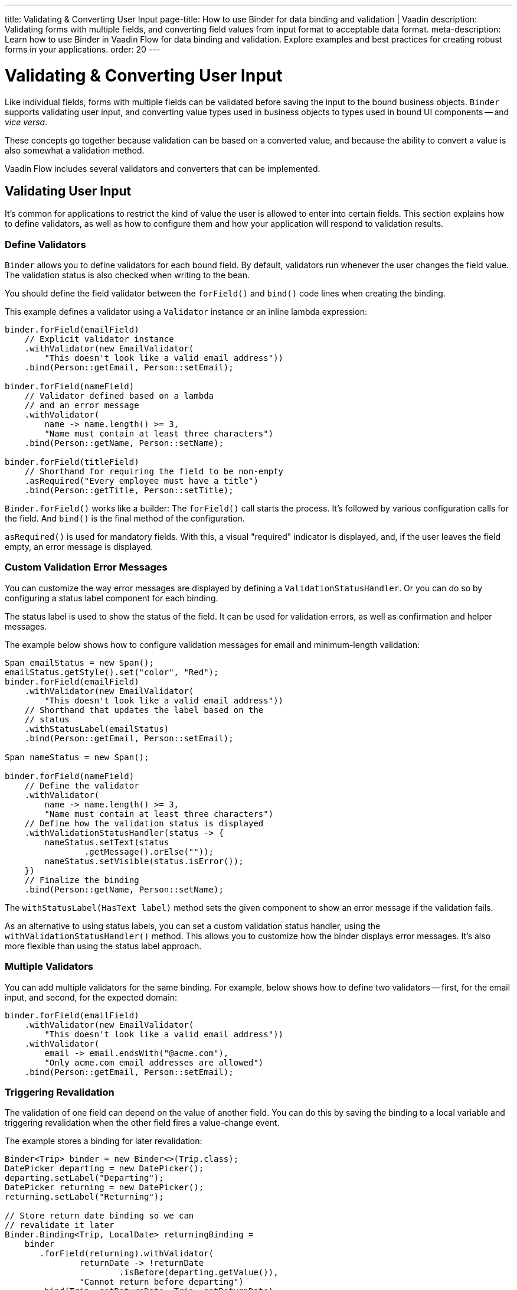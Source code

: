 ---
title: Validating pass:[&] Converting User Input
page-title: How to use Binder for data binding and validation | Vaadin
description: Validating forms with multiple fields, and converting field values from input format to acceptable data format.
meta-description: Learn how to use Binder in Vaadin Flow for data binding and validation. Explore examples and best practices for creating robust forms in your applications.
order: 20
---


= Validating & Converting User Input

Like individual fields, forms with multiple fields can be validated before saving the input to the bound business objects. [classname]`Binder` supports validating user input, and converting value types used in business objects to types used in bound UI components -- and _vice versa_.

These concepts go together because validation can be based on a converted value, and because the ability to convert a value is also somewhat a validation method.

Vaadin Flow includes several validators and converters that can be implemented.


== Validating User Input

It's common for applications to restrict the kind of value the user is allowed to enter into certain fields. This section explains how to define validators, as well as how to configure them and how your application will respond to validation results.


=== Define Validators

[classname]`Binder` allows you to define validators for each bound field. By default, validators run whenever the user changes the field value. The validation status is also checked when writing to the bean.

You should define the field validator between the [methodname]`forField()` and [methodname]`bind()` code lines when creating the binding.

This example defines a validator using a [classname]`Validator` instance or an inline lambda expression:

[source,java]
----

binder.forField(emailField)
    // Explicit validator instance
    .withValidator(new EmailValidator(
        "This doesn't look like a valid email address"))
    .bind(Person::getEmail, Person::setEmail);

binder.forField(nameField)
    // Validator defined based on a lambda
    // and an error message
    .withValidator(
        name -> name.length() >= 3,
        "Name must contain at least three characters")
    .bind(Person::getName, Person::setName);

binder.forField(titleField)
    // Shorthand for requiring the field to be non-empty
    .asRequired("Every employee must have a title")
    .bind(Person::getTitle, Person::setTitle);
----

[methodname]`Binder.forField()` works like a builder: The [methodname]`forField()` call starts the process. It's followed by various configuration calls for the field. And [methodname]`bind()` is the final method of the configuration.

[methodname]`asRequired()` is used for mandatory fields. With this, a visual "required" indicator is displayed, and, if the user leaves the field empty, an error message is displayed.


=== Custom Validation Error Messages

You can customize the way error messages are displayed by defining a [classname]`ValidationStatusHandler`. Or you can do so by configuring a status label component for each binding.

The status label is used to show the status of the field. It can be used for validation errors, as well as confirmation and helper messages.

The example below shows how to configure validation messages for email and minimum-length validation:

[source,java]
----
Span emailStatus = new Span();
emailStatus.getStyle().set("color", "Red");
binder.forField(emailField)
    .withValidator(new EmailValidator(
        "This doesn't look like a valid email address"))
    // Shorthand that updates the label based on the
    // status
    .withStatusLabel(emailStatus)
    .bind(Person::getEmail, Person::setEmail);

Span nameStatus = new Span();

binder.forField(nameField)
    // Define the validator
    .withValidator(
        name -> name.length() >= 3,
        "Name must contain at least three characters")
    // Define how the validation status is displayed
    .withValidationStatusHandler(status -> {
        nameStatus.setText(status
                .getMessage().orElse(""));
        nameStatus.setVisible(status.isError());
    })
    // Finalize the binding
    .bind(Person::getName, Person::setName);
----

The [methodname]`withStatusLabel(HasText label)` method sets the given component to show an error message if the validation fails.

As an alternative to using status labels, you can set a custom validation status handler, using the [methodname]`withValidationStatusHandler()` method. This allows you to customize how the binder displays error messages. It's also more flexible than using the status label approach.


=== Multiple Validators

You can add multiple validators for the same binding. For example, below shows how to define two validators -- first, for the email input, and second, for the expected domain:

[source,java]
----
binder.forField(emailField)
    .withValidator(new EmailValidator(
        "This doesn't look like a valid email address"))
    .withValidator(
        email -> email.endsWith("@acme.com"),
        "Only acme.com email addresses are allowed")
    .bind(Person::getEmail, Person::setEmail);
----


=== Triggering Revalidation

The validation of one field can depend on the value of another field. You can do this by saving the binding to a local variable and triggering revalidation when the other field fires a value-change event.

The example stores a binding for later revalidation:

[source,java]
----
Binder<Trip> binder = new Binder<>(Trip.class);
DatePicker departing = new DatePicker();
departing.setLabel("Departing");
DatePicker returning = new DatePicker();
returning.setLabel("Returning");

// Store return date binding so we can
// revalidate it later
Binder.Binding<Trip, LocalDate> returningBinding =
    binder
       .forField(returning).withValidator(
               returnDate -> !returnDate
                       .isBefore(departing.getValue()),
               "Cannot return before departing")
       .bind(Trip::getReturnDate, Trip::setReturnDate);

// Revalidate return date when departure date changes
departing.addValueChangeListener(
        event -> returningBinding.validate());
----


=== Temporarily By-Passing Validation

Validators can be by-passed temporarily on both binder-level and binding-level. In practice, this allows bean writing to succeed even when one or more validators would not pass.

[source,java]
----
// Disables all validators, both binder-level and binding-level
binder.setValidatorsDisabled(true);

// Disables validators for a single binding
binding.setValidatorsDisabled(true);
----


== Convert User Input

You can bind application data to a UI field component, even if the types don't match. This might be useful when an application-specific type is used for a postal code that the user enters in a `TextField`. It might also help in requesting that the user enter only integers in a `TextField`, or to select enumeration values in a `Checkbox` field.

This section explains how to define converters, add multiple converters and how to respond to user input to include custom error messages.


=== Define Converters

Like validators, each binding can have one or more converters, with an optional error message. You can define converters using callbacks -- typically lambda expressions -- method references, or by implementing the [interfacename]`Converter` interface.

The example below defining converters:

[source,java]
----
TextField yearOfBirthField =
    new TextField("Year of birth");

binder.forField(yearOfBirthField)
    .withConverter(
        new StringToIntegerConverter("Not a number"))
    .bind(Person::getYearOfBirth,
        Person::setYearOfBirth);

// Checkbox for marital status
Checkbox marriedField = new Checkbox("Married");

binder.forField(marriedField).withConverter(
  m -> m ? MaritalStatus.MARRIED : MaritalStatus.SINGLE,
  MaritalStatus.MARRIED::equals)
.bind(Person::getMaritalStatus,
    Person::setMaritalStatus);
----


=== Multiple Converters

You can add multiple converters and validators for each binding. Each validator or converter is used in the order defined in the class. The value is passed along until a final converted value is stored in the business object, or the first validation error or impossible conversion is encountered.

In the example here, you can see a validator and a converter sequence:

[source,java]
----
binder.forField(yearOfBirthField)
    // Validator is run with the String value
    // of the field
    .withValidator(text -> text.length() == 4,
            "Doesn't look like a year")
    // Converter is only run for strings
    // with 4 characters
    .withConverter(new StringToIntegerConverter(
            "Must enter a number"))
    // Validator is run with the converted value
    .withValidator(year -> year >= 1900 && year < 2000,
            "Person must be born in the 20th century")
    .bind(Person::getYearOfBirth,
            Person::setYearOfBirth);
----

When updating UI components, values from the business object are passed through each converter in reverse order -- without validation.

[NOTE]
Although it's possible to use a converter as a validator, the best practice is to use a validator to check the content of a field, and a converter to modify the value. This improves code clarity and avoids excessive boilerplate code.


=== Conversion Error Messages

You can define a custom error message to be used if a conversion throws an unchecked exception.

When using callbacks, you should provide one converter in each direction. If the callback that's used to convert the user-provided value throws an unchecked exception, the field is marked as invalid, and the exception message is used as the validation error message.

Java runtime exception messages are typically written for developers; they may not be suitable for end-users. The example here defines a custom conversion error message:

[source,java]
----
binder.forField(yearOfBirthField)
    .withConverter(
        Integer::valueOf,
        String::valueOf,
        // Text to use instead of the
        // NumberFormatException message
        "Enter a number")
    .bind(Person::getYearOfBirth,
            Person::setYearOfBirth);
----


=== Implementing the Converter Interface

You need to implement two methods from the [interfacename]`Converter` interface. First, [methodname]`convertToModel()` receives a value that originates from the user. The method returns a [classname]`Result` that contains either a converted value or a conversion error message.

Second, [methodname]`convertToPresentation()` receives a value that originates from the business object. This method returns the converted value, directly. It's assumed that the business object contains only valid values.

Implementing a String to Integer converter is shown in the example here:

[source,java]
----
class MyConverter
        implements Converter<String, Integer> {
    @Override
    public Result<Integer> convertToModel(
            String fieldValue, ValueContext context) {
        // Produces a converted value or an error
        try {
            // ok is a static helper method that
            // creates a Result
            return Result.ok(Integer.valueOf(
                    fieldValue));
        } catch (NumberFormatException e) {
            // error is a static helper method
            // that creates a Result
            return Result.error("Enter a number");
        }
    }

    @Override
    public String convertToPresentation(
            Integer integer, ValueContext context) {
        // Converting to the field type should
        // always succeed, so there is no support for
        // returning an error Result.
        return String.valueOf(integer);
    }
}

// Using the converter
binder.forField(yearOfBirthField)
  .withConverter(new MyConverter())
  .bind(Person::getYearOfBirth, Person::setYearOfBirth);
----

The provided [classname]`ValueContext` can be used to find the [classname]`Locale` to be used for the conversion.


=== Bind Validation on Changes

It's possible to bind automatic validation upon changes in component validation status. You should consider when a component -- such as Date Picker or any other component that accepts a formatted text as input -- is used as an optional field, what happens if the user provides some invalid value for it and tries to save the form.

Since the provided value can't be parsed correctly, a `null` is provided to the binder. Since the field is optional, the binder doesn't complain and the validation status would be `true`.

This behavior can create the illusion for the user that they were able to save an invalid value. Thus, there must be a way to prevent the form submission until that invalid value is either cleared or fixed -- regardless of whether the field is required.

There might be workarounds for such cases, but the preferred solution is the one that keeps Binder Validation Status as the _single source of truth_ regarding the sanity of the data in the form. This is why the [methodname]`addValidationStatusChangeListener()` method exists in the [interfacename]`HasValidator` interface.

Components that implement the [interfacename]`HasValidator` interface and override the default implementation of [methodname]`addValidationStatusChangeListener()` to fire the [classname]`ValidationStatusChangeEvent` always benefit from an up-to-date validation status of their associated binding. This is because the associated binding instance upon creation registers itself for changes in the component's validation status and revalidates itself, accordingly.

The following code snippet shows how a component can enable the binding instance to subscribe itself to the [classname]`ValidationStatusChangeEvent`:

[source,java]
----
@Tag("date-picker-demo")
public class DatePickerDemo implements HasValidator<LocalDate> /*, HasValue<...>*/ {

    // Each web component has a way to communicate its validation status
    // to its server-side component instance. The following `clientSideValid`
    // state is introduced here only for the sake of simplicity of this code
    // snippet:
    private boolean clientSideValid = true;

     /**
      * Note how <code>clientSideValid</code> engaged in the definition
      * of this method. It's important to reflect this status either
      * in the returning validation result of this method or any other
      * validation that's associated with this component.
      */
     @Override
     public Validator getDefaultValidator() { // <1>
          return (value, valueContext) -> clientSideValid ? ValidationResult.ok()
                  : ValidationResult.error("Invalid date format");
     }

     private final Collection<ValidationStatusChangeListener<LocalDate>>
         validationStatusListeners = new ArrayList<>();

     /**
      * This enables the binding to subscribe for the validation status
      * change events that are fired by this component and revalidate
      * itself respectively.
      */
     @Override
     public Registration addValidationStatusChangeListener(
             ValidationStatusChangeListener<LocalDate> listener) {
         validationStatusListeners.add(listener);
         return () -> validationStatusListeners.remove(listener);
     }

     protected void fireValidationStatusChangeEvent(
             boolean newValidationStatus) {
         if (this.clientSideValid != newValidationStatus) {
             this.clientSideValid = newValidationStatus;
             var event = new ValidationStatusChangeEvent<>(this,
                     newValidationStatus);
             validationStatusListeners.forEach(
                     listener -> listener.validationStatusChanged(event));
         }
     }
 }
----
<1> The validator instance returned by [methodname]`getDefaultValidator()` gets called every time the binding instance validates or revalidates as part of the validator chain of the binding.

For a complete implementation example, see the https://github.com/vaadin/flow-components/blob/master/vaadin-date-picker-flow-parent/vaadin-date-picker-flow/src/main/java/com/vaadin/flow/component/datepicker/DatePicker.java[`DatePicker` source code].


=== Disabling Default Validators

The default validators of all fields are executed automatically. This applies to fields that implement the [interfacename]`HasValidator` interface and override its [methodname]`getDefaultValidator()` method to provide a validator.

Certain cases may require preventing execution of the default validator of one or more field components. This might be needed so that the developer can instead provide custom validation. It can be done for individual bindings, as well as all bindings of a binder at once. It can also be changed after the bindings have been built:

[source,java]
----
// Disable all field-level default validators
binder.setDefaultValidatorsEnabled(false);

// Disable default validator of a binding's field when building the binding
binder.forField(yearOfBirthField)
    .withDefaultValidator(false)
    .bind(Person::getYearOfBirth,
            Person::setYearOfBirth);

// Disable default validator of a binding's field after the binding has been built
binding.setDefaultValidatorEnabled(false)
----

The binding-level setting overrides the binder-level setting. The binding-level setting can also be set to `null` so as to revert to adhering to the binder-level setting.


[discussion-id]`E3EBE8A9-74B7-4D31-A071-F65EB28119A5`
